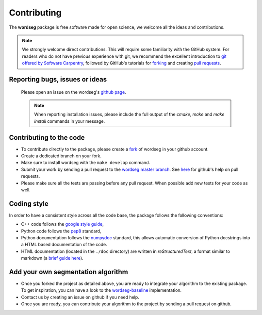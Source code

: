 Contributing
============

The **wordseg** package is free software made for open science, we
welcome all the ideas and contributions.

.. note::

   We strongly welcome direct contributions. This will require some
   familiarity with the GitHub system. For readers who do not have
   previous experience with git, we recommend the excellent
   introduction to `git offered by Software Carpentry
   <https://swcarpentry.github.io/git-novice/>`_, followed by GitHub's
   tutorials for `forking
   <https://help.github.com/articles/fork-a-repo/>`_ and creating
   `pull requests
   <https://help.github.com/articles/creating-a-pull-request-from-a-fork/>`_.


Reporting bugs, issues or ideas
-------------------------------

  Please open an issue on the wordseg's `github page
  <https://github.com/bootphon/wordseg/issues>`_.

  .. note::

     When reporting installation issues, please include the full
     output of the `cmake`, `make` and `make install` commands in your
     message.


Contributing to the code
------------------------

* To contribute directly to the package, please create a `fork
  <https://github.com/bootphon/wordseg/fork>`_ of wordseg in your
  github account.

* Create a dedicated branch on your fork.

* Make sure to install wordseg with the ``make develop`` command.

* Submit your work by sending a pull request to the `wordseg master
  branch <https://github.com/bootphon/wordseg/pulls>`_. See `here
  <https://help.github.com/articles/about-pull-requests/>`_ for
  github's help on pull requests.

* Please make sure all the tests are passing before any pull
  request. When possible add new tests for your code as well.


Coding style
------------

In order to have a consistent style across all the code base, the
package follows the following conventions:

* C++ code follows the `google style guide`_,

* Python code follows the pep8_ standard,

* Python documentation follows the numpydoc_ standard, this allows
  automatic conversion of Python docstrings into a HTML based
  documentation of the code.

* HTML documentation (located in the ``./doc`` directory) are written
  in *reStructuredText*, a format similar to markdown (a `brief guide
  here <http://www.sphinx-doc.org/en/stable/rest.html>`_).


Add your own segmentation algorithm
-----------------------------------

* Once you forked the project as detailed above, you are ready to
  integrate your algorithm to the existing package. To get
  inspiration, you can have a look to the `wordseg-baseline
  <https://github.com/bootphon/wordseg/blob/master/wordseg/algos/baseline.py>`_
  implementation.

* Contact us by creating an issue on github if you need help.

* Once you are ready, you can contribute your algorithm to the project
  by sending a pull request on github.

.. _Sphinx: http://www.sphinx-doc.org
.. _pep8: http://www.python.org/dev/peps/pep-0008/
.. _numpydoc: https://github.com/numpy/numpy/blob/master/doc/HOWTO_DOCUMENT.rst.txt
.. _google style guide: https://google.github.io/styleguide/cppguide.html
